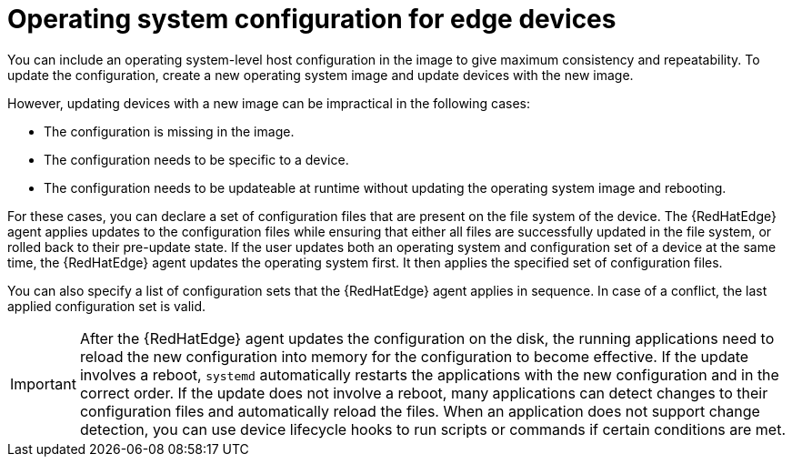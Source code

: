 :_mod-docs-content-type: CONCEPT

[id="edge-manager-manage-os-config"]

= Operating system configuration for edge devices

[role="_abstract"]

You can include an operating system-level host configuration in the image to give maximum consistency and repeatability.
To update the configuration, create a new operating system image and update devices with the new image.

However, updating devices with a new image can be impractical in the following cases:

* The configuration is missing in the image.
* The configuration needs to be specific to a device.
* The configuration needs to be updateable at runtime without updating the operating system image and rebooting.

For these cases, you can declare a set of configuration files that are present on the file system of the device.
The {RedHatEdge} agent applies updates to the configuration files while ensuring that either all files are successfully updated in the file system, or rolled back to their pre-update state.
If the user updates both an operating system and configuration set of a device at the same time, the {RedHatEdge} agent updates the operating system first. 
It then applies the specified set of configuration files.

You can also specify a list of configuration sets that the {RedHatEdge} agent applies in sequence.
In case of a conflict, the last applied configuration set is valid.

[IMPORTANT]
====
After the {RedHatEdge} agent updates the configuration on the disk, the running applications need to reload the new configuration into memory for the configuration to become effective.
If the update involves a reboot, `systemd` automatically restarts the applications with the new configuration and in the correct order.
If the update does not involve a reboot, many applications can detect changes to their configuration files and automatically reload the files.
When an application does not support change detection, you can use device lifecycle hooks to run scripts or commands if certain conditions are met.
====
